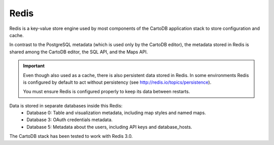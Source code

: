 Redis
-----

Redis is a key-value store engine used by most components of the CartoDB application
stack to store configuration and cache.

In contrast to the PostgreSQL metadata (which is used only by the CartoDB editor),
the metadata stored in Redis is shared among the CartoDB editor, the SQL API, and the
Maps API.

.. important::
  Even though also used as a cache, there is also persistent data stored in Redis.
  In some environments Redis is configured by default to act without persistency
  (see http://redis.io/topics/persistence).

  You must ensure Redis is configured properly to keep its data between restarts.

Data is stored in separate databases inside this Redis:
 - Database 0: Table and visualization metadata, including map styles and named maps.
 - Database 3: OAuth credentials metadata.
 - Database 5: Metadata about the users, including API keys and database_hosts.


The CartoDB stack has been tested to work with Redis 3.0.
